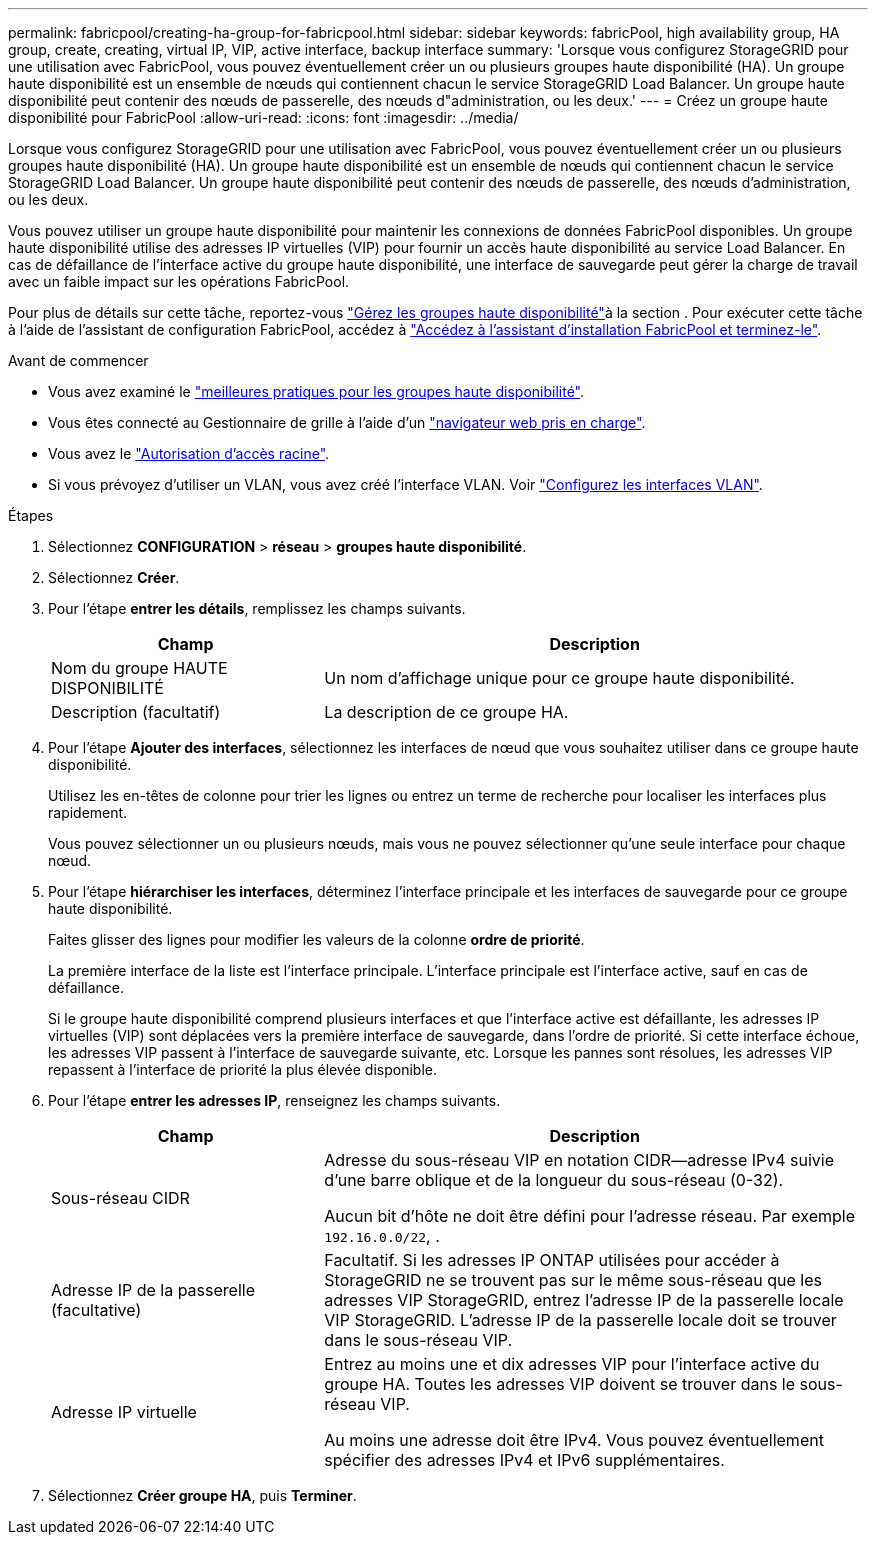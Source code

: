 ---
permalink: fabricpool/creating-ha-group-for-fabricpool.html 
sidebar: sidebar 
keywords: fabricPool, high availability group, HA group, create, creating, virtual IP, VIP, active interface, backup interface 
summary: 'Lorsque vous configurez StorageGRID pour une utilisation avec FabricPool, vous pouvez éventuellement créer un ou plusieurs groupes haute disponibilité (HA). Un groupe haute disponibilité est un ensemble de nœuds qui contiennent chacun le service StorageGRID Load Balancer. Un groupe haute disponibilité peut contenir des nœuds de passerelle, des nœuds d"administration, ou les deux.' 
---
= Créez un groupe haute disponibilité pour FabricPool
:allow-uri-read: 
:icons: font
:imagesdir: ../media/


[role="lead"]
Lorsque vous configurez StorageGRID pour une utilisation avec FabricPool, vous pouvez éventuellement créer un ou plusieurs groupes haute disponibilité (HA). Un groupe haute disponibilité est un ensemble de nœuds qui contiennent chacun le service StorageGRID Load Balancer. Un groupe haute disponibilité peut contenir des nœuds de passerelle, des nœuds d'administration, ou les deux.

Vous pouvez utiliser un groupe haute disponibilité pour maintenir les connexions de données FabricPool disponibles. Un groupe haute disponibilité utilise des adresses IP virtuelles (VIP) pour fournir un accès haute disponibilité au service Load Balancer. En cas de défaillance de l'interface active du groupe haute disponibilité, une interface de sauvegarde peut gérer la charge de travail avec un faible impact sur les opérations FabricPool.

Pour plus de détails sur cette tâche, reportez-vous link:../admin/managing-high-availability-groups.html["Gérez les groupes haute disponibilité"]à la section . Pour exécuter cette tâche à l'aide de l'assistant de configuration FabricPool, accédez à link:use-fabricpool-setup-wizard-steps.html["Accédez à l'assistant d'installation FabricPool et terminez-le"].

.Avant de commencer
* Vous avez examiné le link:best-practices-for-high-availability-groups.html["meilleures pratiques pour les groupes haute disponibilité"].
* Vous êtes connecté au Gestionnaire de grille à l'aide d'un link:../admin/web-browser-requirements.html["navigateur web pris en charge"].
* Vous avez le link:../admin/admin-group-permissions.html["Autorisation d'accès racine"].
* Si vous prévoyez d'utiliser un VLAN, vous avez créé l'interface VLAN. Voir link:../admin/configure-vlan-interfaces.html["Configurez les interfaces VLAN"].


.Étapes
. Sélectionnez *CONFIGURATION* > *réseau* > *groupes haute disponibilité*.
. Sélectionnez *Créer*.
. Pour l'étape *entrer les détails*, remplissez les champs suivants.
+
[cols="1a,2a"]
|===
| Champ | Description 


 a| 
Nom du groupe HAUTE DISPONIBILITÉ
 a| 
Un nom d'affichage unique pour ce groupe haute disponibilité.



 a| 
Description (facultatif)
 a| 
La description de ce groupe HA.

|===
. Pour l'étape *Ajouter des interfaces*, sélectionnez les interfaces de nœud que vous souhaitez utiliser dans ce groupe haute disponibilité.
+
Utilisez les en-têtes de colonne pour trier les lignes ou entrez un terme de recherche pour localiser les interfaces plus rapidement.

+
Vous pouvez sélectionner un ou plusieurs nœuds, mais vous ne pouvez sélectionner qu'une seule interface pour chaque nœud.

. Pour l'étape *hiérarchiser les interfaces*, déterminez l'interface principale et les interfaces de sauvegarde pour ce groupe haute disponibilité.
+
Faites glisser des lignes pour modifier les valeurs de la colonne *ordre de priorité*.

+
La première interface de la liste est l'interface principale. L'interface principale est l'interface active, sauf en cas de défaillance.

+
Si le groupe haute disponibilité comprend plusieurs interfaces et que l'interface active est défaillante, les adresses IP virtuelles (VIP) sont déplacées vers la première interface de sauvegarde, dans l'ordre de priorité. Si cette interface échoue, les adresses VIP passent à l'interface de sauvegarde suivante, etc. Lorsque les pannes sont résolues, les adresses VIP repassent à l'interface de priorité la plus élevée disponible.

. Pour l'étape *entrer les adresses IP*, renseignez les champs suivants.
+
[cols="1a,2a"]
|===
| Champ | Description 


 a| 
Sous-réseau CIDR
 a| 
Adresse du sous-réseau VIP en notation CIDR&#8212;adresse IPv4 suivie d'une barre oblique et de la longueur du sous-réseau (0-32).

Aucun bit d'hôte ne doit être défini pour l'adresse réseau. Par exemple `192.16.0.0/22`, .



 a| 
Adresse IP de la passerelle (facultative)
 a| 
Facultatif. Si les adresses IP ONTAP utilisées pour accéder à StorageGRID ne se trouvent pas sur le même sous-réseau que les adresses VIP StorageGRID, entrez l'adresse IP de la passerelle locale VIP StorageGRID. L'adresse IP de la passerelle locale doit se trouver dans le sous-réseau VIP.



 a| 
Adresse IP virtuelle
 a| 
Entrez au moins une et dix adresses VIP pour l'interface active du groupe HA. Toutes les adresses VIP doivent se trouver dans le sous-réseau VIP.

Au moins une adresse doit être IPv4. Vous pouvez éventuellement spécifier des adresses IPv4 et IPv6 supplémentaires.

|===
. Sélectionnez *Créer groupe HA*, puis *Terminer*.

